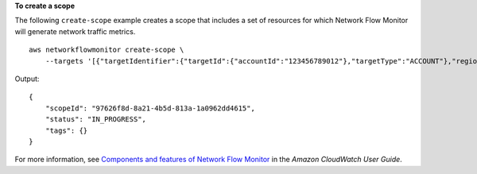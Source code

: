 **To create a scope**

The following ``create-scope`` example creates a scope that includes a set of resources for which Network Flow Monitor will generate network traffic metrics. ::

    aws networkflowmonitor create-scope \
        --targets '[{"targetIdentifier":{"targetId":{"accountId":"123456789012"},"targetType":"ACCOUNT"},"region":"us-east-1"}]'

Output::

    {
        "scopeId": "97626f8d-8a21-4b5d-813a-1a0962dd4615",
        "status": "IN_PROGRESS",
        "tags": {}
    }

For more information, see `Components and features of Network Flow Monitor <https://docs.aws.amazon.com/AmazonCloudWatch/latest/monitoring/CloudWatch-NetworkFlowMonitor-components.html>`__ in the *Amazon CloudWatch User Guide*.
